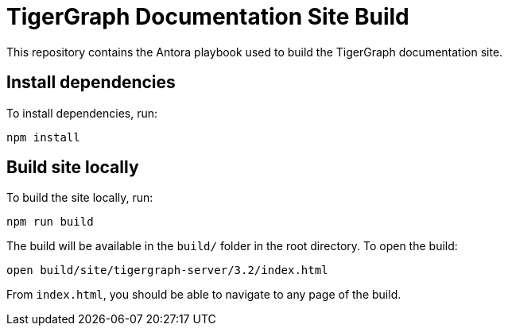 = TigerGraph Documentation Site Build

This repository contains the Antora playbook used to build the TigerGraph documentation site.

== Install dependencies
To install dependencies, run:
[,bash]
----
npm install
----

== Build site locally
To build the site locally, run:
[,bash]
----
npm run build
----
The build will be available in the `build/` folder in the root directory. To open the build:
[,bash]
----
open build/site/tigergraph-server/3.2/index.html
----
From `index.html`, you should be able to navigate to any page of the build. 